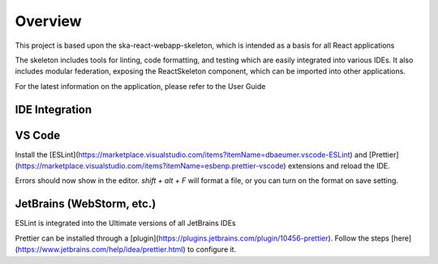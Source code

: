 Overview
~~~~~~~~~~

This project is based upon the ska-react-webapp-skeleton, which is intended as a basis for all React applications

The skeleton includes tools for linting, code formatting, and testing which are easily integrated into various IDEs.
It also includes modular federation, exposing the ReactSkeleton component, which can be imported into other applications.

For the latest information on the application, please refer to the User Guide

IDE Integration
===============

VS Code
=======

Install the [ESLint](https://marketplace.visualstudio.com/items?itemName=dbaeumer.vscode-ESLint) and [Prettier](https://marketplace.visualstudio.com/items?itemName=esbenp.prettier-vscode) extensions and reload the IDE.

Errors should now show in the editor. `shift + alt + F` will format a file, or you can turn on the format on save setting.

JetBrains (WebStorm, etc.)
===========================

ESLint is integrated into the Ultimate versions of all JetBrains IDEs

Prettier can be installed through a [plugin](https://plugins.jetbrains.com/plugin/10456-prettier). Follow the steps [here](https://www.jetbrains.com/help/idea/prettier.html) to configure it.

